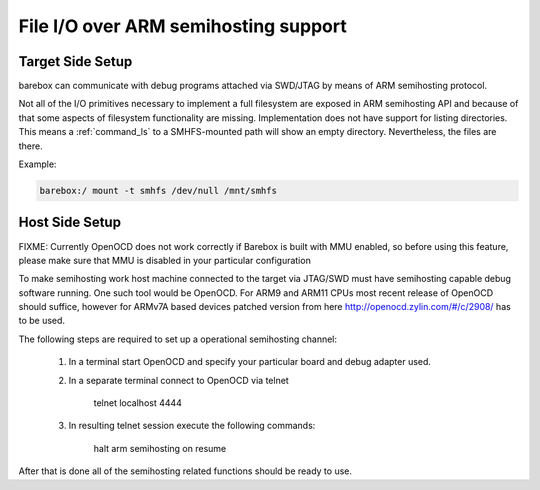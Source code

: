 .. index:: smhfs (filesystem)

.. _filesystems_smhfs:

File I/O over ARM semihosting support
=====================================

Target Side Setup
-----------------

barebox can communicate with debug programs attached via SWD/JTAG by
means of ARM semihosting protocol.

Not all of the I/O primitives necessary to implement a full
filesystem are exposed in ARM semihosting API and because of that some
aspects of filesystem functionality are missing. Implementation does
not have support for listing directories. This means a
:ref:`command_ls` to a SMHFS-mounted path will show an empty
directory. Nevertheless, the files are there.

Example:

.. code-block:: console

  barebox:/ mount -t smhfs /dev/null /mnt/smhfs


Host Side Setup
---------------

FIXME: Currently OpenOCD does not work correctly if Barebox is built
with MMU enabled, so before using this feature, please make sure that
MMU is disabled in your particular configuration

To make semihosting work host machine connected to the target via
JTAG/SWD must have semihosting capable debug software running. One
such tool would be OpenOCD. For ARM9 and ARM11 CPUs most recent
release of OpenOCD should suffice, however for ARMv7A based devices
patched version from here http://openocd.zylin.com/#/c/2908/ has to be
used.

The following steps are required to set up a operational semihosting
channel:

      1. In a terminal start OpenOCD and specify your particular board
         and debug adapter used.

      2. In a separate terminal connect to OpenOCD via telnet

	   telnet localhost 4444

      3. In resulting telnet session execute the following commands:

           halt
	   arm semihosting on
	   resume

After that is done all of the semihosting related functions should be
ready to use.
